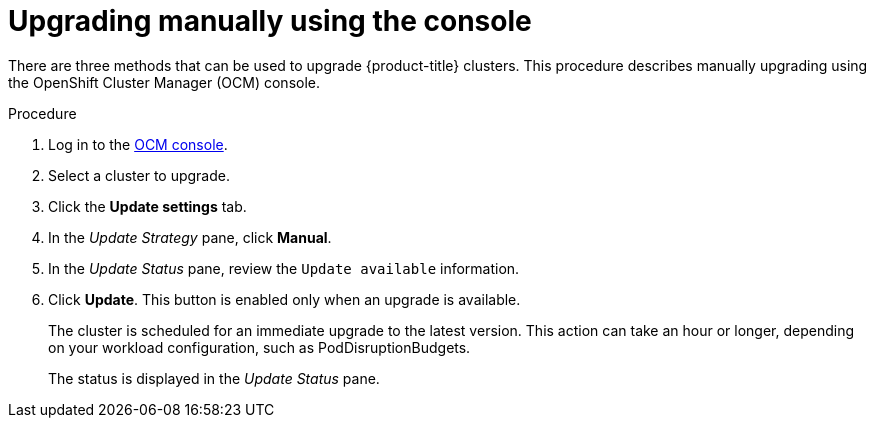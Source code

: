 :_module-type: PROCEDURE
//Specify the system-module-type as either "CONCEPT, PROCEDURE, or REFERENCE"

// Module included in the following assemblies:
//
// * assemblies/rosa-upgrading.adoc

[id="rosa-upgrade-ocm_{context}"]
= Upgrading manually using the console

[role="_abstract"]
There are three methods that can be used to upgrade {product-title} clusters. This procedure describes manually upgrading using the OpenShift Cluster Manager (OCM) console.

.Procedure

. Log in to the link:https://cloud.redhat.com/openshift[OCM console].
. Select a cluster to upgrade.
. Click the *Update settings* tab.
. In the _Update Strategy_ pane, click *Manual*.
. In the _Update Status_ pane, review the `Update available` information.
. Click *Update*. This button is enabled only when an upgrade is available.
+
The cluster is scheduled for an immediate upgrade to the latest version. This action can take an hour or longer, depending on your workload configuration, such as PodDisruptionBudgets.
+
The status is displayed in the _Update Status_ pane.
